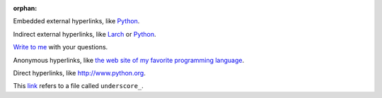 :orphan:

Embedded external hyperlinks, like `Python
<https://www.python.org/>`_.

Indirect external hyperlinks, like Larch_ or Python_.

`Write to me`_ with your questions.

.. _Write to me: jdoe@example.com
.. _Larch: https://en.wikipedia.org/wiki/Larch

Anonymous hyperlinks, like `the web site of my favorite programming language`__.

.. __: http://www.python.org

Direct hyperlinks, like http://www.python.org.

This link_ refers to a file called ``underscore_``.

.. _link: underscore\_
